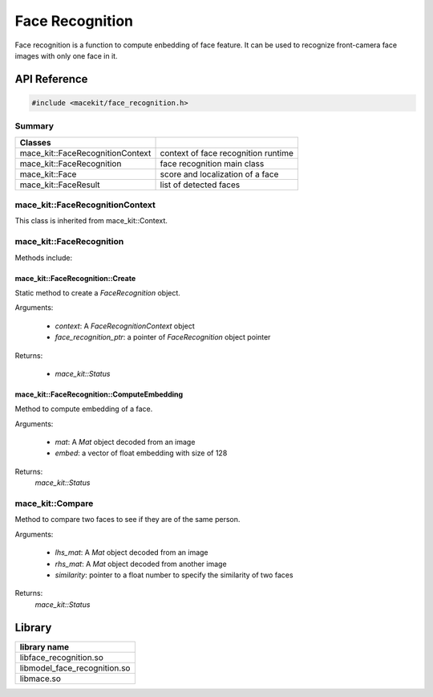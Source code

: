 Face Recognition
====================

Face recognition is a function to compute enbedding of face feature.
It can be used to recognize front-camera face images with only one face in it.

API Reference
--------------

.. code:: cpp

    #include <macekit/face_recognition.h>


Summary
^^^^^^^^^

.. list-table::
    :header-rows: 1

    * - Classes
      -
    * - mace_kit::FaceRecognitionContext
      - context of face recognition runtime
    * - mace_kit::FaceRecognition
      - face recognition main class
    * - mace_kit::Face
      - score and localization of a face
    * - mace_kit::FaceResult
      - list of detected faces


mace_kit::FaceRecognitionContext
^^^^^^^^^^^^^^^^^^^^^^^^^^^^^^^^^^

This class is inherited from mace_kit::Context.


mace_kit::FaceRecognition
^^^^^^^^^^^^^^^^^^^^^^^^^^

Methods include:

mace_kit::FaceRecognition::Create
""""""""""""""""""""""""""""""""""

Static method to create a `FaceRecognition` object.

Arguments:

    * `context`: A `FaceRecognitionContext` object

    * `face_recognition_ptr`: a pointer of `FaceRecognition` object pointer

Returns:

    * `mace_kit::Status`


mace_kit::FaceRecognition::ComputeEmbedding
"""""""""""""""""""""""""""""""""""""""""""""

Method to compute embedding of a face.

Arguments:

    * `mat`: A `Mat` object decoded from an image

    * `embed`: a vector of float embedding with size of 128


Returns:
    `mace_kit::Status`



mace_kit::Compare
^^^^^^^^^^^^^^^^^^^^

Method to compare two faces to see if they are of the same person.

Arguments:

    * `lhs_mat`: A `Mat` object decoded from an image

    * `rhs_mat`: A `Mat` object decoded from another image

    * `similarity`: pointer to a float number to specify the similarity of two faces

Returns:
    `mace_kit::Status`




Library
-------------------

.. list-table::
    :header-rows: 1

    * - library name
    * - libface_recognition.so
    * - libmodel_face_recognition.so
    * - libmace.so



